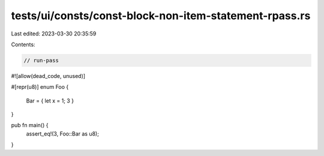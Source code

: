 tests/ui/consts/const-block-non-item-statement-rpass.rs
=======================================================

Last edited: 2023-03-30 20:35:59

Contents:

.. code-block:: rs

    // run-pass
#![allow(dead_code, unused)]

#[repr(u8)]
enum Foo {
    Bar = { let x = 1; 3 }
}

pub fn main() {
    assert_eq!(3, Foo::Bar as u8);
}


